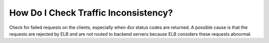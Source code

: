 How Do I Check Traffic Inconsistency?
=====================================

Check for failed requests on the clients, especially when *4xx* status codes are returned. A possible cause is that the requests are rejected by ELB and are not routed to backend servers because ELB considers these requests abnormal.
